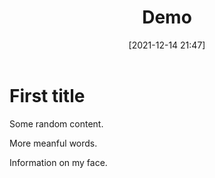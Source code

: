 #+TITLE: Demo
#+DATE: [2021-12-14 21:47]
#+UPDATE: [2021-12-26 00:11]
#+CATEGORY: Emacs
#+ID: 14


# ## Blog post starts from here. ###

* First title
Some random content.

More meanful words.

Information on my face.
